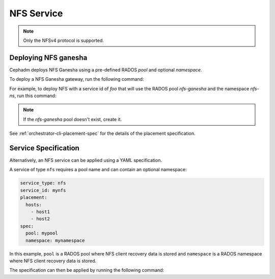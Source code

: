 ===========
NFS Service
===========

.. note:: Only the NFSv4 protocol is supported.

.. _deploy-cephadm-nfs-ganesha:

Deploying NFS ganesha
=====================

Cephadm deploys NFS Ganesha using a pre-defined RADOS *pool*
and optional *namespace*.

To deploy a NFS Ganesha gateway, run the following command:

.. prompt:: bash #

    ceph orch apply nfs *<svc_id>* *<pool>* *<namespace>* --placement="*<num-daemons>* [*<host1>* ...]"

For example, to deploy NFS with a service id of *foo* that will use the RADOS
pool *nfs-ganesha* and the namespace *nfs-ns*, run this command:

.. prompt:: bash #

   ceph orch apply nfs foo nfs-ganesha nfs-ns

.. note::
   If the *nfs-ganesha* pool doesn't exist, create it.

See :ref:`orchestrator-cli-placement-spec` for the details of the placement
specification.

Service Specification
=====================

Alternatively, an NFS service can be applied using a YAML specification. 

A service of type ``nfs`` requires a pool name and can contain
an optional namespace:

.. code-block:: yaml

    service_type: nfs
    service_id: mynfs
    placement:
      hosts:
        - host1
        - host2
    spec:
      pool: mypool
      namespace: mynamespace

In this example, ``pool`` is a RADOS pool where NFS client recovery data is
stored and ``namespace`` is a RADOS namespace where NFS client recovery data
is stored.

The specification can then be applied by running the following command:

.. prompt:: bash #

   ceph orch apply -i nfs.yaml
